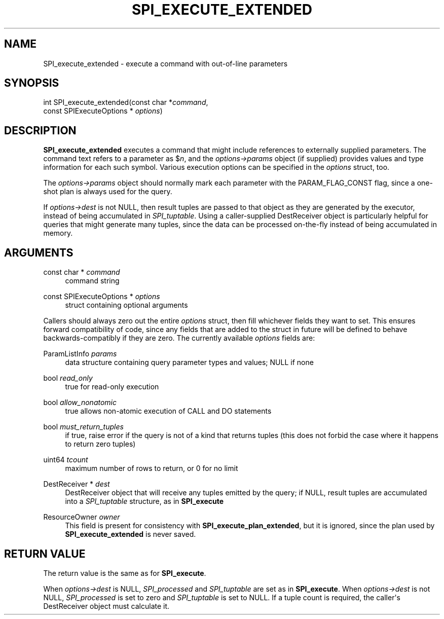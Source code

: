 '\" t
.\"     Title: SPI_execute_extended
.\"    Author: The PostgreSQL Global Development Group
.\" Generator: DocBook XSL Stylesheets vsnapshot <http://docbook.sf.net/>
.\"      Date: 2023
.\"    Manual: PostgreSQL 14.7 Documentation
.\"    Source: PostgreSQL 14.7
.\"  Language: English
.\"
.TH "SPI_EXECUTE_EXTENDED" "3" "2023" "PostgreSQL 14.7" "PostgreSQL 14.7 Documentation"
.\" -----------------------------------------------------------------
.\" * Define some portability stuff
.\" -----------------------------------------------------------------
.\" ~~~~~~~~~~~~~~~~~~~~~~~~~~~~~~~~~~~~~~~~~~~~~~~~~~~~~~~~~~~~~~~~~
.\" http://bugs.debian.org/507673
.\" http://lists.gnu.org/archive/html/groff/2009-02/msg00013.html
.\" ~~~~~~~~~~~~~~~~~~~~~~~~~~~~~~~~~~~~~~~~~~~~~~~~~~~~~~~~~~~~~~~~~
.ie \n(.g .ds Aq \(aq
.el       .ds Aq '
.\" -----------------------------------------------------------------
.\" * set default formatting
.\" -----------------------------------------------------------------
.\" disable hyphenation
.nh
.\" disable justification (adjust text to left margin only)
.ad l
.\" -----------------------------------------------------------------
.\" * MAIN CONTENT STARTS HERE *
.\" -----------------------------------------------------------------
.SH "NAME"
SPI_execute_extended \- execute a command with out\-of\-line parameters
.SH "SYNOPSIS"
.sp
.nf
int SPI_execute_extended(const char *\fIcommand\fR,
                         const SPIExecuteOptions * \fIoptions\fR)
.fi
.SH "DESCRIPTION"
.PP
\fBSPI_execute_extended\fR
executes a command that might include references to externally supplied parameters\&. The command text refers to a parameter as
$\fIn\fR, and the
\fIoptions\->params\fR
object (if supplied) provides values and type information for each such symbol\&. Various execution options can be specified in the
\fIoptions\fR
struct, too\&.
.PP
The
\fIoptions\->params\fR
object should normally mark each parameter with the
PARAM_FLAG_CONST
flag, since a one\-shot plan is always used for the query\&.
.PP
If
\fIoptions\->dest\fR
is not NULL, then result tuples are passed to that object as they are generated by the executor, instead of being accumulated in
\fISPI_tuptable\fR\&. Using a caller\-supplied
DestReceiver
object is particularly helpful for queries that might generate many tuples, since the data can be processed on\-the\-fly instead of being accumulated in memory\&.
.SH "ARGUMENTS"
.PP
const char * \fIcommand\fR
.RS 4
command string
.RE
.PP
const SPIExecuteOptions * \fIoptions\fR
.RS 4
struct containing optional arguments
.RE
.PP
Callers should always zero out the entire
\fIoptions\fR
struct, then fill whichever fields they want to set\&. This ensures forward compatibility of code, since any fields that are added to the struct in future will be defined to behave backwards\-compatibly if they are zero\&. The currently available
\fIoptions\fR
fields are:
.PP
ParamListInfo \fIparams\fR
.RS 4
data structure containing query parameter types and values; NULL if none
.RE
.PP
bool \fIread_only\fR
.RS 4
true
for read\-only execution
.RE
.PP
bool \fIallow_nonatomic\fR
.RS 4
true
allows non\-atomic execution of CALL and DO statements
.RE
.PP
bool \fImust_return_tuples\fR
.RS 4
if
true, raise error if the query is not of a kind that returns tuples (this does not forbid the case where it happens to return zero tuples)
.RE
.PP
uint64 \fItcount\fR
.RS 4
maximum number of rows to return, or
0
for no limit
.RE
.PP
DestReceiver * \fIdest\fR
.RS 4
DestReceiver
object that will receive any tuples emitted by the query; if NULL, result tuples are accumulated into a
\fISPI_tuptable\fR
structure, as in
\fBSPI_execute\fR
.RE
.PP
ResourceOwner \fIowner\fR
.RS 4
This field is present for consistency with
\fBSPI_execute_plan_extended\fR, but it is ignored, since the plan used by
\fBSPI_execute_extended\fR
is never saved\&.
.RE
.SH "RETURN VALUE"
.PP
The return value is the same as for
\fBSPI_execute\fR\&.
.PP
When
\fIoptions\->dest\fR
is NULL,
\fISPI_processed\fR
and
\fISPI_tuptable\fR
are set as in
\fBSPI_execute\fR\&. When
\fIoptions\->dest\fR
is not NULL,
\fISPI_processed\fR
is set to zero and
\fISPI_tuptable\fR
is set to NULL\&. If a tuple count is required, the caller\*(Aqs
DestReceiver
object must calculate it\&.
